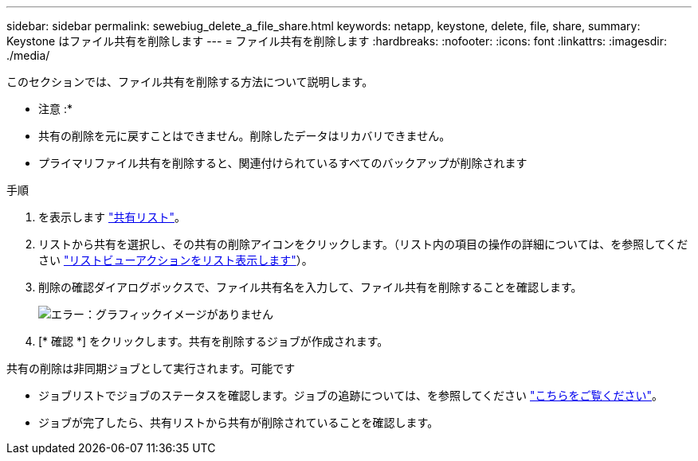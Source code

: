 ---
sidebar: sidebar 
permalink: sewebiug_delete_a_file_share.html 
keywords: netapp, keystone, delete, file, share, 
summary: Keystone はファイル共有を削除します 
---
= ファイル共有を削除します
:hardbreaks:
:nofooter: 
:icons: font
:linkattrs: 
:imagesdir: ./media/


[role="lead"]
このセクションでは、ファイル共有を削除する方法について説明します。

* 注意 :*

* 共有の削除を元に戻すことはできません。削除したデータはリカバリできません。
* プライマリファイル共有を削除すると、関連付けられているすべてのバックアップが削除されます


.手順
. を表示します link:sewebiug_view_shares.html#view-shares["共有リスト"]。
. リストから共有を選択し、その共有の削除アイコンをクリックします。（リスト内の項目の操作の詳細については、を参照してください link:sewebiug_netapp_service_engine_web_interface_overview.html#list-view["リストビューアクションをリスト表示します"]）。
. 削除の確認ダイアログボックスで、ファイル共有名を入力して、ファイル共有を削除することを確認します。
+
image:sewebiug_image25.png["エラー：グラフィックイメージがありません"]

. [* 確認 *] をクリックします。共有を削除するジョブが作成されます。


共有の削除は非同期ジョブとして実行されます。可能です

* ジョブリストでジョブのステータスを確認します。ジョブの追跡については、を参照してください link:https://docs.netapp.com/us-en/keystone/sewebiug_netapp_service_engine_web_interface_overview.html#jobs-and-job-status-indicator["こちらをご覧ください"]。
* ジョブが完了したら、共有リストから共有が削除されていることを確認します。

